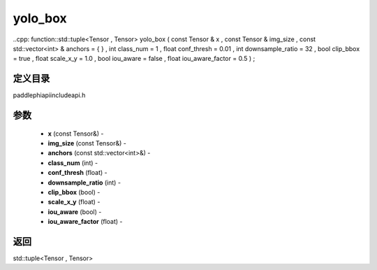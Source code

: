 .. _cn_api_paddle_experimental_yolo_box:

yolo_box
-------------------------------

..cpp: function::std::tuple<Tensor , Tensor> yolo_box ( const Tensor & x , const Tensor & img_size , const std::vector<int> & anchors = { } , int class_num = 1 , float conf_thresh = 0.01 , int downsample_ratio = 32 , bool clip_bbox = true , float scale_x_y = 1.0 , bool iou_aware = false , float iou_aware_factor = 0.5 ) ;

定义目录
:::::::::::::::::::::
paddle\phi\api\include\api.h

参数
:::::::::::::::::::::
	- **x** (const Tensor&) - 
	- **img_size** (const Tensor&) - 
	- **anchors** (const std::vector<int>&) - 
	- **class_num** (int) - 
	- **conf_thresh** (float) - 
	- **downsample_ratio** (int) - 
	- **clip_bbox** (bool) - 
	- **scale_x_y** (float) - 
	- **iou_aware** (bool) - 
	- **iou_aware_factor** (float) - 



返回
:::::::::::::::::::::
std::tuple<Tensor , Tensor>
